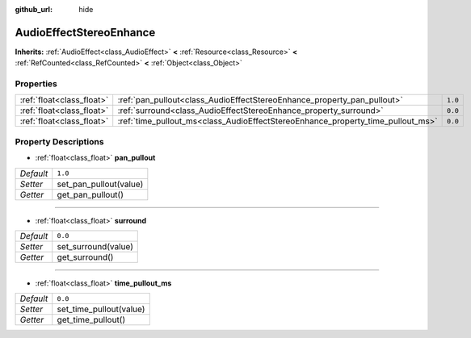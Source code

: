 :github_url: hide

.. Generated automatically by doc/tools/make_rst.py in Godot's source tree.
.. DO NOT EDIT THIS FILE, but the AudioEffectStereoEnhance.xml source instead.
.. The source is found in doc/classes or modules/<name>/doc_classes.

.. _class_AudioEffectStereoEnhance:

AudioEffectStereoEnhance
========================

**Inherits:** :ref:`AudioEffect<class_AudioEffect>` **<** :ref:`Resource<class_Resource>` **<** :ref:`RefCounted<class_RefCounted>` **<** :ref:`Object<class_Object>`



Properties
----------

+---------------------------+---------------------------------------------------------------------------------+---------+
| :ref:`float<class_float>` | :ref:`pan_pullout<class_AudioEffectStereoEnhance_property_pan_pullout>`         | ``1.0`` |
+---------------------------+---------------------------------------------------------------------------------+---------+
| :ref:`float<class_float>` | :ref:`surround<class_AudioEffectStereoEnhance_property_surround>`               | ``0.0`` |
+---------------------------+---------------------------------------------------------------------------------+---------+
| :ref:`float<class_float>` | :ref:`time_pullout_ms<class_AudioEffectStereoEnhance_property_time_pullout_ms>` | ``0.0`` |
+---------------------------+---------------------------------------------------------------------------------+---------+

Property Descriptions
---------------------

.. _class_AudioEffectStereoEnhance_property_pan_pullout:

- :ref:`float<class_float>` **pan_pullout**

+-----------+------------------------+
| *Default* | ``1.0``                |
+-----------+------------------------+
| *Setter*  | set_pan_pullout(value) |
+-----------+------------------------+
| *Getter*  | get_pan_pullout()      |
+-----------+------------------------+

----

.. _class_AudioEffectStereoEnhance_property_surround:

- :ref:`float<class_float>` **surround**

+-----------+---------------------+
| *Default* | ``0.0``             |
+-----------+---------------------+
| *Setter*  | set_surround(value) |
+-----------+---------------------+
| *Getter*  | get_surround()      |
+-----------+---------------------+

----

.. _class_AudioEffectStereoEnhance_property_time_pullout_ms:

- :ref:`float<class_float>` **time_pullout_ms**

+-----------+-------------------------+
| *Default* | ``0.0``                 |
+-----------+-------------------------+
| *Setter*  | set_time_pullout(value) |
+-----------+-------------------------+
| *Getter*  | get_time_pullout()      |
+-----------+-------------------------+

.. |virtual| replace:: :abbr:`virtual (This method should typically be overridden by the user to have any effect.)`
.. |const| replace:: :abbr:`const (This method has no side effects. It doesn't modify any of the instance's member variables.)`
.. |vararg| replace:: :abbr:`vararg (This method accepts any number of arguments after the ones described here.)`
.. |constructor| replace:: :abbr:`constructor (This method is used to construct a type.)`
.. |static| replace:: :abbr:`static (This method doesn't need an instance to be called, so it can be called directly using the class name.)`
.. |operator| replace:: :abbr:`operator (This method describes a valid operator to use with this type as left-hand operand.)`
